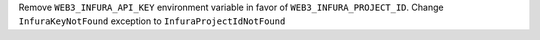 Remove ``WEB3_INFURA_API_KEY`` environment variable in favor of ``WEB3_INFURA_PROJECT_ID``. Change ``InfuraKeyNotFound`` exception to ``InfuraProjectIdNotFound``
